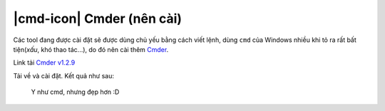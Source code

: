 |cmd-icon| Cmder (nên cài)
==========================

Các tool đang được cài đặt sẽ được dùng chủ yếu bằng cách viết lệnh, dùng
``cmd`` của Windows nhiều khi tỏ ra rất bất tiện(*xấu*, khó thao tác...), do đó
nên cài thêm `Cmder <cmder-home_>`_.

Link tải `Cmder v1.2.9 <cmder-v1.2.9_>`_

Tải về và cài đặt. Kết quả như sau:

.. figure:: /_static/images/dev-workflow/install_cmder_01.png
   :alt: sử dụng cmder

   Y như cmd, nhưng đẹp hơn :D

.. _cmder-home: http://cmder.net/
.. _cmder-v1.2.9: https://github.com/cmderdev/cmder/releases/download/v1.2.9/cmder.zip

.. |cmder-icon| image:: /_static/icons/cmder_64x64.png
                :width: 64px